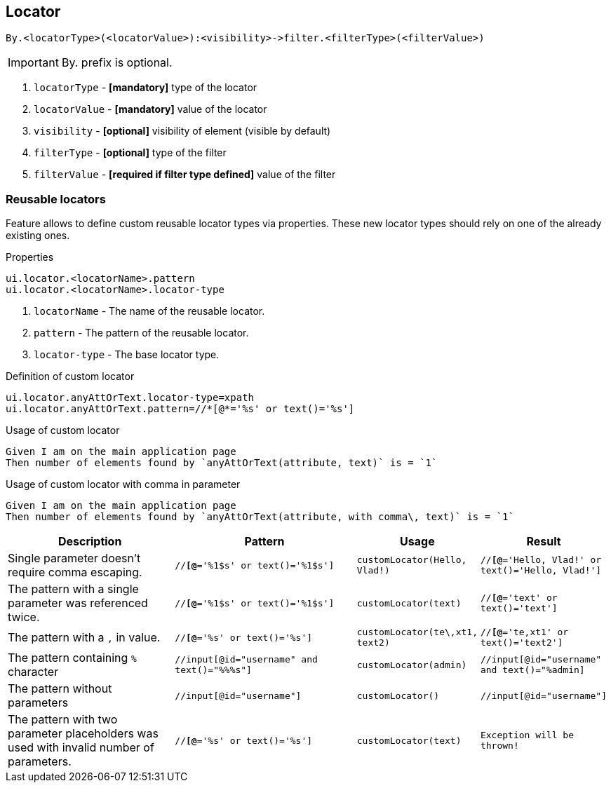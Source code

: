 == Locator

----
By.<locatorType>(<locatorValue>):<visibility>->filter.<filterType>(<filterValue>)
----

[IMPORTANT]

By. prefix is optional.

. `locatorType` - *[mandatory]* type of the locator
. `locatorValue` - *[mandatory]* value of the locator
. `visibility` - *[optional]* visibility of element (visible by default)
. `filterType` - *[optional]* type of the filter
. `filterValue` - *[required if filter type defined]* value of the filter


=== Reusable locators

Feature allows to define custom reusable locator types via properties. These new locator types should rely on one of the already existing ones.

.Properties
----
ui.locator.<locatorName>.pattern
ui.locator.<locatorName>.locator-type
----

. `locatorName` - The name of the reusable locator.
. `pattern` - The pattern of the reusable locator.
. `locator-type` - The base locator type.

.Definition of custom locator
[source,properties]
----
ui.locator.anyAttOrText.locator-type=xpath
ui.locator.anyAttOrText.pattern=//*[@*='%s' or text()='%s']
----

.Usage of custom locator
[source,gherkin]
----
Given I am on the main application page
Then number of elements found by `anyAttOrText(attribute, text)` is = `1`
----

.Usage of custom locator with comma in parameter
[source,gherkin]
----
Given I am on the main application page
Then number of elements found by `anyAttOrText(attribute, with comma\, text)` is = `1`
----

[cols="2,2,1,1", options="header"]
|===

|Description
|Pattern
|Usage
|Result

|Single parameter doesn't require comma escaping.
|`//*[@*='%1$s' or text()='%1$s']`
|`customLocator(Hello, Vlad!)`
|`//*[@*='Hello, Vlad!' or text()='Hello, Vlad!']`

|The pattern with a single parameter was referenced twice.
|`//*[@*='%1$s' or text()='%1$s']`
|`customLocator(text)`
|`//*[@*='text' or text()='text']`

|The pattern with a `,` in value.
|`//*[@*='%s' or text()='%s']`
|`customLocator(te\,xt1, text2)`
|`//*[@*='te,xt1' or text()='text2']`

|The pattern containing `%` character
|`//input[@id="username" and text()="%%%s"]`
|`customLocator(admin)`
|`//input[@id="username" and text()="%admin]`

|The pattern without parameters
|`//input[@id="username"]`
|`customLocator()`
|`//input[@id="username"]`

|The pattern with two parameter placeholders was used with invalid number of parameters.
|`//*[@*='%s' or text()='%s']`
|`customLocator(text)`
|`Exception will be thrown!`

|===

